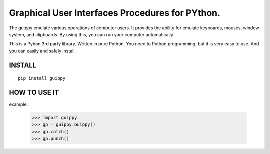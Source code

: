 Graphical User Interfaces Procedures for PYthon.
=======================================================

The guippy emulate various operations of computer users. It provides the
ability for emulate keyboards, mouses, window system, and clipboards. By using
this, you can run your computer automatically.

This is a Pyhon 3rd party library. Written in pure Python. You need to Python
programming, but it is very easy to use. And you can easily and safely install.

INSTALL
--------------------

::

    pip install guippy


HOW TO USE IT
--------------------

example.

   >>> import guippy
   >>> gp = guippy.Guippy()
   >>> gp.catch()
   >>> gp.punch()
